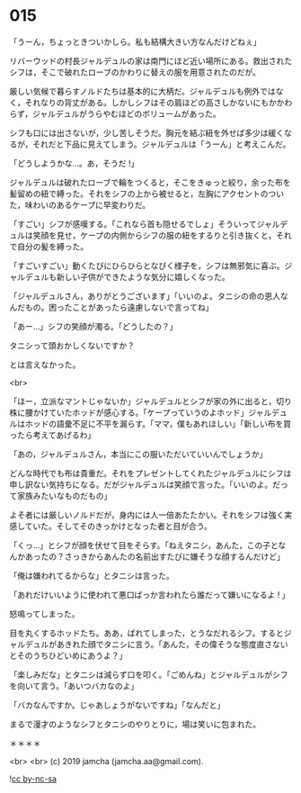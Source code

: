 #+OPTIONS: toc:nil
#+OPTIONS: -:nil
#+OPTIONS: ^:{}
 
* 015

  「うーん，ちょっときついかしら。私も結構大きい方なんだけどねぇ」

  リバーウッドの村長ジャルデュルの家は南門にほど近い場所にある。救出されたシフは，そこで破れたローブのかわりに替えの服を用意されたのだが。

  厳しい気候で暮らすノルドたちは基本的に大柄だ。ジャルデュルも例外ではなく，それなりの背丈がある。しかしシフはその肩ほどの高さしかないにもかかわらず，ジャルデュルがうらやむほどのボリュームがあった。

  シフも口には出さないが，少し苦しそうだ。胸元を結ぶ紐を外せば多少は緩くなるが，それだと下品に見えてしまう。ジャルデュルは「うーん」と考えこんだ。

  「どうしようかな…。あ，そうだ !」

  ジャルデュルは破れたローブで輪をつくると，そこをきゅっと絞り，余った布を髪留めの紐で縛った。それをシフの上から被せると，左胸にアクセントのついた，味わいのあるケープに早変わりだ。

  「すごい」シフが感嘆する。「これなら首も隠せるでしょ」そういってジャルデュルは笑顔を見せ，ケープの内側からシフの服の紐をするりと引き抜くと，それで自分の髪を縛った。

  「すごいすごい」動くたびにひらひらとなびく様子を，シフは無邪気に喜ぶ。ジャルデュルも新しい子供ができたような気分に嬉しくなった。

  「ジャルデュルさん，ありがとうございます」「いいのよ。タニシの命の恩人なんだもの。困ったことがあったら遠慮しないで言ってね」

  「あー…」シフの笑顔が濁る。「どうしたの？」

  タニシって頭おかしくないですか？

  とは言えなかった。

  <br>

  「ほー，立派なマントじゃないか」ジャルデュルとシフが家の外に出ると，切り株に腰かけていたホッドが感心する。「ケープっていうのよホッド」ジャルデュルはホッドの語彙不足に不平を漏らす。「ママ，僕もあれほしい」「新しい布を買ったら考えてあげるわ」

  「あの，ジャルデュルさん，本当にこの服いただいていいんでしょうか」

  どんな時代でも布は貴重だ。それをプレゼントしてくれたジャルデュルにシフは申し訳ない気持ちになる。だがジャルデュルは笑顔で言った。「いいのよ。だって家族みたいなものだもの」

  よそ者には厳しいノルドだが，身内には人一倍あたたかい。それをシフは強く実感していた。そしてそのきっかけとなった者と目が合う。

  「くっ…」とシフが顔を伏せて目をそらす。「ねえタニシ，あんた，この子となんかあったの？さっきからあんたの名前出すたびに嫌そうな顔するんだけど」

  「俺は嫌われてるからな」とタニシは言った。

  「あれだけいいように使われて悪口ばっか言われたら誰だって嫌いになるよ ! 」

  怒鳴ってしまった。

  目を丸くするホッドたち。ああ，ばれてしまった，とうなだれるシフ。するとジャルデュルがあきれた顔でタニシに言う。「あんた，その偉そうな態度直さないとそのうちひどいめにあうよ？」

  「楽しみだな」とタニシは減らず口を叩く。「ごめんね」とジャルデュルがシフを向いて言う。「あいつバカなのよ」

  「バカなんですか。じゃあしょうがないですね」「なんだと」

  まるで漫才のようなシフとタニシのやりとりに，場は笑いに包まれた。

  ＊＊＊＊

  

  <br>
  <br>
  (c) 2019 jamcha (jamcha.aa@gmail.com).

  ![[https://i.creativecommons.org/l/by-nc-sa/4.0/88x31.png][cc by-nc-sa]]
